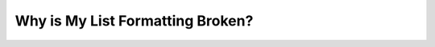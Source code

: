 .. _list_indentation_issues:

***********************
Why is My List Formatting Broken?
***********************